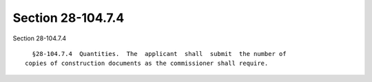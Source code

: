Section 28-104.7.4
==================

Section 28-104.7.4 ::    
        
     
        §28-104.7.4  Quantities.  The  applicant  shall  submit  the number of
      copies of construction documents as the commissioner shall require.
    
    
    
    
    
    
    